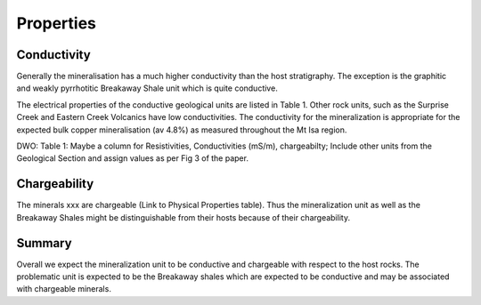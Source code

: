 .. _mt_isa_properties:

Properties
==========

Conductivity
------------

Generally the mineralisation has a much higher conductivity than the host stratigraphy. The exception is the graphitic and weakly
pyrrhotitic Breakaway Shale unit which is quite conductive. 

The electrical properties of the conductive 
geological units are listed in Table 1. Other rock units, such as the Surprise Creek and Eastern Creek Volcanics have low conductivities. The conductivity for the mineralization is appropriate for the expected bulk copper mineralisation (av 4.8%) as measured throughout the Mt Isa region. 

DWO: Table 1:   Maybe a column for Resistivities, Conductivities (mS/m), chargeabilty; Include other units from the Geological Section and assign values as per Fig 3 of the paper.


Chargeability
-------------

The minerals xxx are chargeable (Link to Physical Properties table). Thus the mineralization unit as well as the Breakaway Shales might be distinguishable from their hosts because of their chargeability. 


Summary
-------
Overall we expect the mineralization unit to be conductive and chargeable with respect to the host rocks. The problematic unit is expected to be the Breakaway shales which are expected to be conductive and may be associated with chargeable minerals.  

